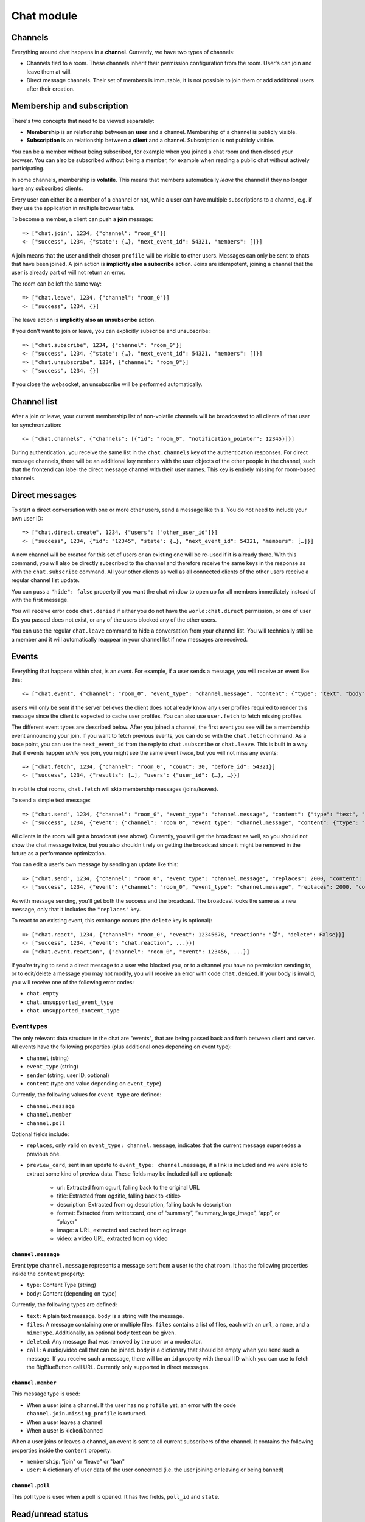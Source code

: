 Chat module
===========

Channels
--------

Everything around chat happens in a **channel**. Currently, we have two types of channels:

* Channels tied to a room. These channels inherit their permission configuration from the room. User's can join and leave them at will.
* Direct message channels. Their set of members is immutable, it is not possible to join them or add additional users after their creation.

Membership and subscription
---------------------------

There's two concepts that need to be viewed separately:

* **Membership** is an relationship between an **user** and a channel. Membership of a channel is publicly visible.

* **Subscription** is an relationship between a **client** and a channel. Subscription is not publicly visible.

You can be a member without being subscribed, for example when you joined a chat room and then closed your browser.
You can also be subscribed without being a member, for example when reading a public chat without actively
participating.

In some channels, membership is **volatile**. This means that members automatically *leave* the channel if they no
longer have any subscribed clients.

Every user can either be a member of a channel or not, while a user can have multiple subscriptions to a channel, e.g.
if they use the application in multiple browser tabs.

To become a member, a client can push a **join** message::

    => ["chat.join", 1234, {"channel": "room_0"}]
    <- ["success", 1234, {"state": {…}, "next_event_id": 54321, "members": []}]

A join means that the user and their chosen ``profile`` will be visible to other users.
Messages can only be sent to chats that have been joined. A join action is **implicitly also a subscribe** action.
Joins are idempotent, joining a channel that the user is already part of will not return an error.

The room can be left the same way::

    => ["chat.leave", 1234, {"channel": "room_0"}]
    <- ["success", 1234, {}]

The leave action is **implicitly also an unsubscribe** action. 

If you don't want to join or leave, you can explicitly subscribe and unsubscribe::

    => ["chat.subscribe", 1234, {"channel": "room_0"}]
    <- ["success", 1234, {"state": {…}, "next_event_id": 54321, "members": []}]
    => ["chat.unsubscribe", 1234, {"channel": "room_0"}]
    <- ["success", 1234, {}]

If you close the websocket, an unsubscribe will be performed automatically.

Channel list
------------

After a join or leave, your current membership list of non-volatile channels will be broadcasted to all clients of that user for synchronization::

    <= ["chat.channels", {"channels": [{"id": "room_0", "notification_pointer": 12345}]}]

During authentication, you receive the same list in the ``chat.channels`` key of the authentication responses.
For direct message channels, there will be an additional key ``members`` with the user objects of the other people
in the channel, such that the frontend can label the direct message channel with their user names. This key is entirely
missing for room-based channels.

Direct messages
---------------

To start a direct conversation with one or more other users, send a message like this. You do not need
to include your own user ID::

    => ["chat.direct.create", 1234, {"users": ["other_user_id"]}]
    <- ["success", 1234, {"id": "12345", "state": {…}, "next_event_id": 54321, "members": […]}]

A new channel will be created for this set of users or an existing one will be re-used if it is already
there. With this command, you will also be directly subscribed to the channel and therefore receive the
same keys in the response as with the ``chat.subscribe`` command. All your other clients as well as all
connected clients of the other users receive a regular channel list update.

You can pass a ``"hide": false`` property if you want the chat window to open up for all members immediately instead of
with the first message.

You will receive error code ``chat.denied`` if either you do not have the ``world:chat.direct`` permission, or one of
user IDs you passed does not exist, or any of the users blocked any of the other users.

You can use the regular ``chat.leave`` command to hide a conversation from your channel list. You will technically still
be a member and it will automatically reappear in your channel list if new messages are received.

Events
------

Everything that happens within chat, is an *event*. For example, if a user sends a message, you will receive an event
like this::

    <= ["chat.event", {"channel": "room_0", "event_type": "channel.message", "content": {"type": "text", "body": "Hello world"}, "sender": "user_todo", "users": {"id1": {…}}, "event_id": 4}]

``users`` will only be sent if the server believes the client does not already know any user profiles required to render
this message since the client is expected to cache user profiles. You can also use ``user.fetch`` to fetch missing profiles.

The different event types are described below. After you joined a channel, the first event you see will be a membership
event announcing your join. If you want to fetch previous events, you can do so with the ``chat.fetch`` command. As
a base point, you can use the ``next_event_id`` from the reply to ``chat.subscribe`` or ``chat.leave``. This is built
in a way that if events happen *while* you join, you might see the same event *twice*, but you will not miss any events::

    => ["chat.fetch", 1234, {"channel": "room_0", "count": 30, "before_id": 54321}]
    <- ["success", 1234, {"results": […], "users": {"user_id": {…}, …}}]

In volatile chat rooms, ``chat.fetch`` will skip membership messages (joins/leaves).

To send a simple text message::

    => ["chat.send", 1234, {"channel": "room_0", "event_type": "channel.message", "content": {"type": "text", "body": "Hello world"}}]
    <- ["success", 1234, {"event": {"channel": "room_0", "event_type": "channel.message", "content": {"type": "text", "body": "Hello world"}, "sender": "user_todo", "event_id": 4}}]

All clients in the room will get a broadcast (see above). Currently, you will get the broadcast as well, so you should
not show the chat message twice, but you also shouldn't rely on getting the broadcast since it might be removed in
the future as a performance optimization.

You can edit a user's own message by sending an update like this::

    => ["chat.send", 1234, {"channel": "room_0", "event_type": "channel.message", "replaces": 2000, "content": {"type": "text", "body": "Hello world"}}]
    <- ["success", 1234, {"event": {"channel": "room_0", "event_type": "channel.message", "replaces": 2000, "content": {"type": "text", "body": "Hello world"}, "sender": "user_todo", "event_id": 4}}]

As with message sending, you'll get both the success and the broadcast. The broadcast looks the same as a new message,
only that it includes the ``"replaces"`` key.

To react to an existing event, this exchange occurs (the ``delete`` key is optional)::

    => ["chat.react", 1234, {"channel": "room_0", "event": 12345678, "reaction": "😈", "delete": False}}]
    <- ["success", 1234, {"event": "chat.reaction", ...}}]
    <= ["chat.event.reaction", {"channel": "room_0", "event": 123456, ...}]

If you're trying to send a direct message to a user who blocked you, or to a channel you have no permission sending to,
or to edit/delete a message you may not modify, you will receive an error with code ``chat.denied``. If your body is
invalid, you will receive one of the following error codes:

* ``chat.empty``
* ``chat.unsupported_event_type``
* ``chat.unsupported_content_type``

Event types
^^^^^^^^^^^

The only relevant data structure in the chat are "events", that are being passed back and forth between client and
server. All events have the following properties (plus additional ones depending on event type):

* ``channel`` (string)
* ``event_type`` (string)
* ``sender`` (string, user ID, optional)
* ``content`` (type and value depending on ``event_type``)

Currently, the following values for ``event_type`` are defined:

- ``channel.message``
- ``channel.member``
- ``channel.poll``

Optional fields include:

- ``replaces``, only valid on ``event_type: channel.message``, indicates that the current message supersedes a previous one.
- ``preview_card``, sent in an update to ``event_type: channel.message``, if a link is included and we were able to
  extract some kind of preview data. These fields may be included (all are optional):

    - url: Extracted from og:url, falling back to the original URL
    - title: Extracted from og:title, falling back to <title>
    - description: Extracted from og:description, falling back to description
    - format: Extracted from twitter:card, one of “summary”, “summary_large_image”, “app”, or “player”
    - image: a URL, extracted and cached from og:image
    - video: a video URL, extracted from og:video

``channel.message``
"""""""""""""""""""

Event type ``channel.message`` represents a message sent from a user to the chat room. It has the following properties
inside the ``content`` property:

* ``type``: Content Type (string)
* ``body``: Content (depending on ``type``)

Currently, the following types are defined:

* ``text``: A plain text message. ``body`` is a string with the message.
* ``files``: A message containing one or multiple files. ``files`` contains a list of files, each with an ``url``, a
  ``name``, and a ``mimeType``. Additionally, an optional ``body`` text can be given.
* ``deleted``: Any message that was removed by the user or a moderator.
* ``call``: A audio/video call that can be joined. ``body`` is a dictionary that should be empty when you send such a
  message. If you receive such a message, there will be an ``id`` property with the call ID which you can use to fetch
  the BigBlueButton call URL. Currently only supported in direct messages.

``channel.member``
""""""""""""""""""

This message type is used:

- When a user joins a channel.
  If the user has no ``profile`` yet, an error with the code ``channel.join.missing_profile`` is returned.
- When a user leaves a channel
- When a user is kicked/banned

When a user joins or leaves a channel, an event is sent to all current subscribers of the channel. It contains the
following properties inside the ``content`` property:

- ``membership``: "join" or "leave" or "ban"
- ``user``: A dictionary of user data of the user concerned (i.e. the user joining or leaving or being banned)

``channel.poll``
""""""""""""""""""

This poll type is used when a poll is opened. It has two fields, ``poll_id`` and ``state``.

Read/unread status
------------------

During authentication, the backend sends you two chat-related keys in the authentication response::

    "chat.channels": [
        {
            "id": "room_0",
            "notification_pointer": 1234,
        },
        {
            "id": "room_2",
            "notification_pointer": 1337,
        },
    ],
    "chat.read_pointers": {
        "room_0": 1234
    },

This tells you that the user has an active, non-volatile membership in two channels (``room_0`` and ``room_1``) and the
event IDs of the last events that happened in these two channels ("notification pointer". Additionally, it tells you
that the user has read all messages the first room (the read pointer is equal to the notification pointer), while
they haven't read any message in the second room.

Once the user has read the new messages in ``room_2``, you can confirm this to the server like this::

    => ["chat.mark_read", 1234, {"channel": "room_2", "id": 1337}]
    <- ["success", 1234, {}}]

All other connected clients of the same user get an updated list of read pointers::

    <= ["chat.read_pointers", {"room_0": 1234, "room_2": 1337}}]

The client should use the pointers to *update* the local state, but may not rely on all channels to be included in the
list, even though the backend implementation always sends all channels.

If, in the meantime, a new message is written in the first room, you will receive a broadcast that includes the new
notification pointer::

    <= ["chat.notification_pointers", {"room_0": 1400}}]

Important notes:

* Again, the message may not contain all channels that you are a member of, only those with a changed value.

* Whenever the notification pointer in the client's known state is larger than the read pointer, the channel should be
  indicated to the user as containing unread messages.

* You won't receive a notification pointer update with every message. If the server knows the notification pointer
  already is larger than your read pointer, it may skip the update since it does not change the user-visible result.

* The server may or may not omit these updates for non-content messages, such as leave and join messages.

* The server may or may not omit these updates for channels you are currently subscribed to, since you receive these
  events anyways.

* The client should ignore notification pointers with lower values than the last known notification pointers.

* These broadcasts are **not** send for volatile memberships.
